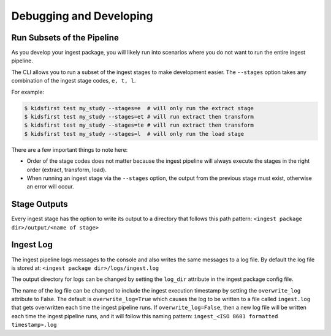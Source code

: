 ========================
Debugging and Developing
========================

Run Subsets of the Pipeline
===========================

As you develop your ingest package, you will likely run into scenarios where
you do not want to run the entire ingest pipeline.

The CLI allows you to run a subset of the ingest stages to make development
easier. The ``--stages`` option takes any combination of the ingest stage
codes, ``e, t, l``.

For example:

.. code-block:: text

  $ kidsfirst test my_study --stages=e  # will only run the extract stage
  $ kidsfirst test my_study --stages=et # will run extract then transform
  $ kidsfirst test my_study --stages=te # will run extract then transform
  $ kidsfirst test my_study --stages=l  # will only run the load stage

There are a few important things to note here:

- Order of the stage codes does not matter because the ingest pipeline will
  always execute the stages in the right order (extract, transform, load).
- When running an ingest stage via the ``--stages`` option, the output from
  the previous stage must exist, otherwise an error will occur.

Stage Outputs
=============

Every ingest stage has the option to write its output to a directory that
follows this path pattern:
``<ingest package dir>/output/<name of stage>``

Ingest Log
==========

The ingest pipeline logs messages to the console and also writes the same
messages to a log file. By default the log file is stored at:
``<ingest package dir>/logs/ingest.log``

The output directory for logs can be changed by setting the ``log_dir``
attribute in the ingest package config file.

The name of the log file can be changed to include the ingest execution
timestamp by setting the ``overwrite_log`` attribute to False. The default
is ``overwrite_log=True`` which causes the log to be written to a file
called ``ingest.log`` that gets overwritten each time the ingest pipeline
runs. If ``overwrite_log=False``, then a new log file will be written each time
the ingest pipeline runs, and it will follow this naming pattern:
``ingest_<ISO 8601 formatted timestamp>.log``
